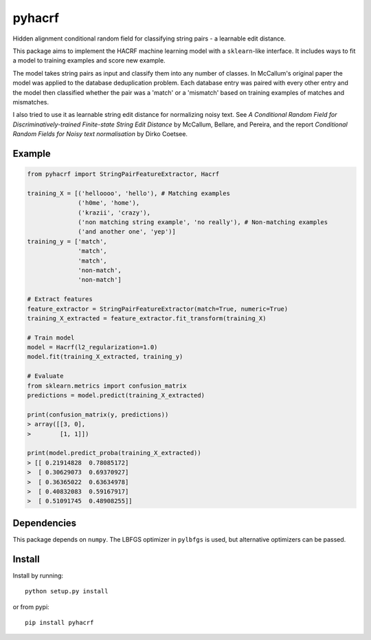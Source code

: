 pyhacrf
=======

Hidden alignment conditional random field for classifying string pairs -
a learnable edit distance.

This package aims to implement the HACRF machine learning model with a
``sklearn``-like interface. It includes ways to fit a model to training
examples and score new example.

The model takes string pairs as input and classify them into any number
of classes. In McCallum's original paper the model was applied to the
database deduplication problem. Each database entry was paired with
every other entry and the model then classified whether the pair was a
'match' or a 'mismatch' based on training examples of matches and
mismatches.

I also tried to use it as learnable string edit distance for normalizing
noisy text. See *A Conditional Random Field for Discriminatively-trained
Finite-state String Edit Distance* by McCallum, Bellare, and Pereira,
and the report *Conditional Random Fields for Noisy text normalisation*
by Dirko Coetsee.

Example
-------

.. code:: python

    from pyhacrf import StringPairFeatureExtractor, Hacrf

    training_X = [('helloooo', 'hello'), # Matching examples
                  ('h0me', 'home'),
                  ('krazii', 'crazy'),
                  ('non matching string example', 'no really'), # Non-matching examples
                  ('and another one', 'yep')]
    training_y = ['match',
                  'match',
                  'match',
                  'non-match',
                  'non-match']

    # Extract features
    feature_extractor = StringPairFeatureExtractor(match=True, numeric=True)
    training_X_extracted = feature_extractor.fit_transform(training_X)

    # Train model
    model = Hacrf(l2_regularization=1.0)
    model.fit(training_X_extracted, training_y)

    # Evaluate
    from sklearn.metrics import confusion_matrix
    predictions = model.predict(training_X_extracted)

    print(confusion_matrix(y, predictions))
    > array([[3, 0],
    >        [1, 1]])

    print(model.predict_proba(training_X_extracted))
    > [[ 0.21914828  0.78085172]
    >  [ 0.30629073  0.69370927]
    >  [ 0.36365022  0.63634978]
    >  [ 0.40832083  0.59167917]
    >  [ 0.51091745  0.48908255]]

Dependencies
------------

This package depends on ``numpy``. The LBFGS optimizer in ``pylbfgs`` is
used, but alternative optimizers can be passed.

Install
-------

Install by running:

::

    python setup.py install

or from pypi:

::

    pip install pyhacrf
